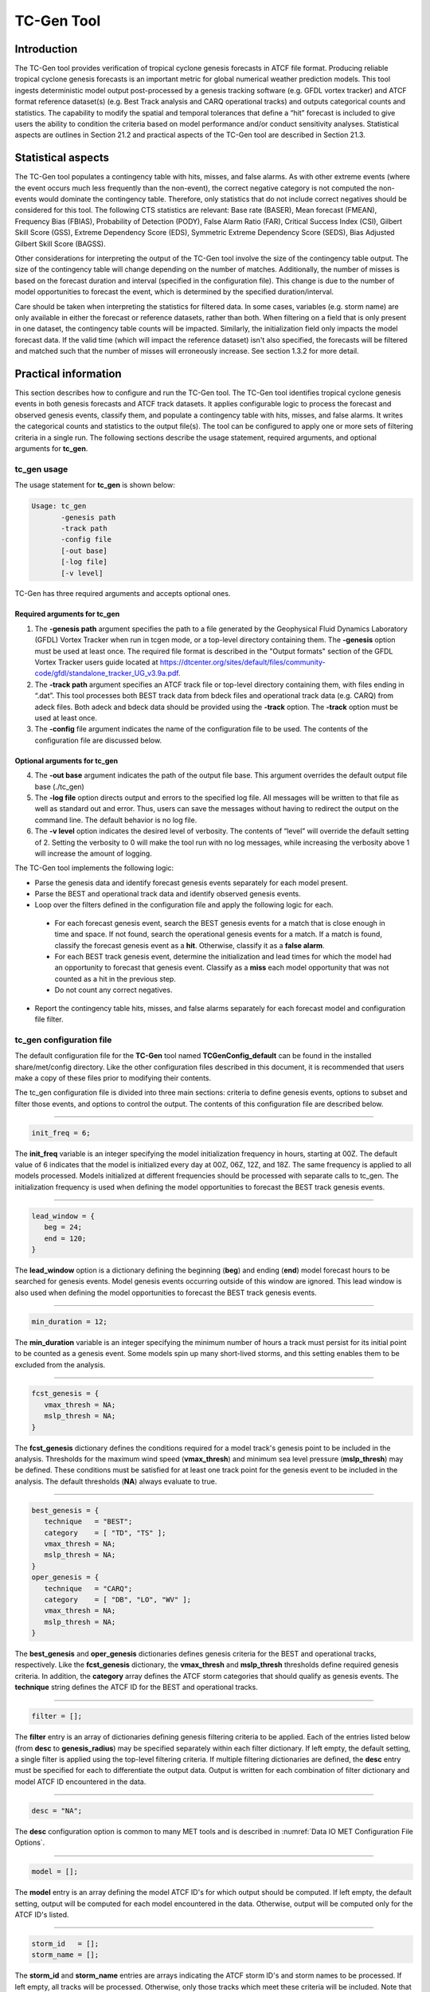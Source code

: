 .. _tc-gen:

TC-Gen Tool
===========

Introduction
____________

The TC-Gen tool provides verification of tropical cyclone genesis forecasts in ATCF file format. Producing reliable tropical cyclone genesis forecasts is an important metric for global numerical weather prediction models. This tool ingests deterministic model output post-processed by a genesis tracking software (e.g. GFDL vortex tracker) and ATCF format reference dataset(s) (e.g. Best Track analysis and CARQ operational tracks) and outputs categorical counts and statistics. The capability to modify the spatial and temporal tolerances that define a “hit” forecast is included to give users the ability to condition the criteria based on model performance and/or conduct sensitivity analyses. Statistical aspects are outlines in Section 21.2 and practical aspects of the TC-Gen tool are described in Section 21.3.

Statistical aspects
___________________

The TC-Gen tool populates a contingency table with hits, misses, and false alarms. As with other extreme events (where the event occurs much less frequently than the non-event), the correct negative category is not computed the non-events would dominate the contingency table. Therefore, only statistics that do not include correct negatives should be considered for this tool. The following CTS statistics are relevant: Base rate (BASER), Mean forecast (FMEAN), Frequency Bias (FBIAS), Probability of Detection (PODY), False Alarm Ratio (FAR), Critical Success Index (CSI), Gilbert Skill Score (GSS), Extreme Dependency Score (EDS), Symmetric Extreme Dependency Score (SEDS), Bias Adjusted Gilbert Skill Score (BAGSS). 

Other considerations for interpreting the output of the TC-Gen tool involve the size of the contingency table output. The size of the contingency table will change depending on the number of matches. Additionally, the number of misses is based on the forecast duration and interval (specified in the configuration file). This change is due to the number of model opportunities to forecast the event, which is determined by the specified duration/interval.

Care should be taken when interpreting the statistics for filtered data. In some cases, variables (e.g. storm name) are only available in either the forecast or reference datasets, rather than both. When filtering on a field that is only present in one dataset, the contingency table counts will be impacted. Similarly, the initialization field only impacts the model forecast data. If the valid time (which will impact the reference dataset) isn't also specified, the forecasts will be filtered and matched such that the number of misses will erroneously increase. See section 1.3.2 for more detail.

Practical information
_____________________

This section describes how to configure and run the TC-Gen tool. The TC-Gen tool identifies tropical cyclone genesis events in both genesis forecasts and ATCF track datasets. It applies configurable logic to process the forecast and observed genesis events, classify them, and populate a contingency table with hits, misses, and false alarms. It writes the categorical counts and statistics to the output file(s). The tool can be configured to apply one or more sets of filtering criteria in a single run. The following sections describe the usage statement, required arguments, and optional arguments for **tc_gen**.

tc_gen usage
~~~~~~~~~~~~

The usage statement for **tc_gen** is shown below:

.. code-block:: none

  Usage: tc_gen
         -genesis path
         -track path
         -config file
         [-out base]
         [-log file]
         [-v level]

TC-Gen has three required arguments and accepts optional ones.

Required arguments for tc_gen
^^^^^^^^^^^^^^^^^^^^^^^^^^^^^

1. The **-genesis path** argument specifies the path to a file generated by the Geophysical Fluid Dynamics Laboratory (GFDL) Vortex Tracker when run in tcgen mode, or a top-level directory containing them. The **-genesis** option must be used at least once. The required file format is described in the "Output formats" section of the GFDL Vortex Tracker users guide located at https://dtcenter.org/sites/default/files/community-code/gfdl/standalone_tracker_UG_v3.9a.pdf.

2. The **-track path** argument specifies an ATCF track file or top-level directory containing them, with files ending in “.dat”. This tool processes both BEST track data from bdeck files and operational track data (e.g. CARQ) from adeck files. Both adeck and bdeck data should be provided using the **-track** option. The **-track** option must be used at least once.

3. The **-config** file argument indicates the name of the configuration file to be used. The contents of the configuration file are discussed below.

Optional arguments for tc_gen
^^^^^^^^^^^^^^^^^^^^^^^^^^^^^

4. The **-out base** argument indicates the path of the output file base. This argument overrides the default output file base (./tc_gen)

5. The **-log file** option directs output and errors to the specified log file. All messages will be written to that file as well as standard out and error. Thus, users can save the messages without having to redirect the output on the command line. The default behavior is no log file. 

6. The **-v level** option indicates the desired level of verbosity. The contents of “level” will override the default setting of 2. Setting the verbosity to 0 will make the tool run with no log messages, while increasing the verbosity above 1 will increase the amount of logging.

The TC-Gen tool implements the following logic:

* Parse the genesis data and identify forecast genesis events separately for each model present.

* Parse the BEST and operational track data and identify observed genesis events.

* Loop over the filters defined in the configuration file and apply the following logic for each.

 * For each forecast genesis event, search the BEST genesis events for a match that is close enough in time and space. If not found, search the operational genesis events for a match. If a match is found, classify the forecast genesis event as a **hit**. Otherwise, classify it as a **false alarm**.
   
 * For each BEST track genesis event, determine the initialization and lead times for which the model had an opportunity to forecast that genesis event. Classify as a **miss** each model opportunity that was not counted as a hit in the previous step.
   
 * Do not count any correct negatives.

* Report the contingency table hits, misses, and false alarms separately for each forecast model and configuration file filter.

tc_gen configuration file
~~~~~~~~~~~~~~~~~~~~~~~~~

The default configuration file for the **TC-Gen** tool named **TCGenConfig_default** can be found in the installed share/met/config directory. Like the other configuration files described in this document, it is recommended that users make a copy of these files prior to modifying their contents.

The tc_gen configuration file is divided into three main sections: criteria to define genesis events, options to subset and filter those events, and options to control the output. The contents of this configuration file are described below.

______________________

.. code-block:: none

  init_freq = 6;

The **init_freq** variable is an integer specifying the model initialization frequency in hours, starting at 00Z. The default value of 6 indicates that the model is initialized every day at 00Z, 06Z, 12Z, and 18Z. The same frequency is applied to all models processed. Models initialized at different frequencies should be processed with separate calls to tc_gen. The initialization frequency is used when defining the model opportunities to forecast the BEST track genesis events.

______________________

.. code-block:: none

  lead_window = {
     beg = 24;
     end = 120;
  }

The **lead_window** option is a dictionary defining the beginning (**beg**) and ending (**end**) model forecast hours to be searched for genesis events. Model genesis events occurring outside of this window are ignored. This lead window is also used when defining the model opportunities to forecast the BEST track genesis events.

______________________

.. code-block:: none

  min_duration = 12;

The **min_duration** variable is an integer specifying the minimum number of hours a track must persist for its initial point to be counted as a genesis event. Some models spin up many short-lived storms, and this setting enables them to be excluded from the analysis.

______________________

.. code-block:: none

  fcst_genesis = {
     vmax_thresh = NA;
     mslp_thresh = NA;
  }

The **fcst_genesis** dictionary defines the conditions required for a model track's genesis point to be included in the analysis. Thresholds for the maximum wind speed (**vmax_thresh**) and minimum sea level pressure (**mslp_thresh**) may be defined. These conditions must be satisfied for at least one track point for the genesis event to be included in the analysis. The default thresholds (**NA**) always evaluate to true.

______________________

.. code-block:: none

  best_genesis = {
     technique   = "BEST";
     category    = [ "TD", "TS" ];
     vmax_thresh = NA;
     mslp_thresh = NA;
  }
  oper_genesis = {
     technique   = "CARQ";
     category    = [ "DB", "LO", "WV" ];
     vmax_thresh = NA;
     mslp_thresh = NA;
  }

The **best_genesis** and **oper_genesis** dictionaries defines genesis criteria for the BEST and operational tracks, respectively. Like the **fcst_genesis** dictionary, the **vmax_thresh** and **mslp_thresh** thresholds define required genesis criteria. In addition, the **category** array defines the ATCF storm categories that should qualify as genesis events. The **technique** string defines the ATCF ID for the BEST and operational tracks.

______________________

.. code-block:: none

  filter = [];

The **filter** entry is an array of dictionaries defining genesis filtering criteria to be applied. Each of the entries listed below (from **desc** to **genesis_radius**) may be specified separately within each filter dictionary. If left empty, the default setting, a single filter is applied using the top-level filtering criteria. If multiple filtering dictionaries are defined, the **desc** entry must be specified for each to differentiate the output data. Output is written for each combination of filter dictionary and model ATCF ID encountered in the data.

______________________

.. code-block:: none

  desc = "NA";

The **desc** configuration option is common to many MET tools and is described in :numref:`Data IO MET Configuration File Options`.

______________________

.. code-block:: none

  model = [];

The **model** entry is an array defining the model ATCF ID's for which output should be computed. If left empty, the default setting, output will be computed for each model encountered in the data. Otherwise, output will be computed only for the ATCF ID's listed.

______________________

.. code-block:: none

  storm_id   = [];
  storm_name = [];

The **storm_id** and **storm_name** entries are arrays indicating the ATCF storm ID's and storm names to be processed. If left empty, all tracks will be processed. Otherwise, only those tracks which meet these criteria will be included. Note that these strings only appear in the BEST and operational tracks, not the forecast genesis data. Therefore, these filters only apply to the BEST and operational tracks. Care should be given when interpreting the contingency table results for filtered data.

______________________

.. code-block:: none

  init_beg = "";
  init_end = "";

The **init_beg** and **init_end** entries are strings in YYYYMMDD[_HH[MMSS]] format which defining which forecast and operational tracks initializations to be processed. If left empty, all tracks will be used. Otherwise, only those tracks whose initialization time falls within the window will be included. Note that these settings only apply to the forecast and operational tracks, not the BEST tracks, for which the initialization time is undefined. Care should be given when interpreting the contingency table results for filtered data.

______________________

.. code-block:: none

  valid_beg = "";
  valid_end = "";

The **valid_beg** and **valid_end** entries are similar to **init_beg** and **init_end**, described above. However, they are applied to all genesis data sources. Only those tracks falling completely inside this window are included in the analysis.

______________________

.. code-block:: none

  init_hour = [];
  lead      = [];

The **init_hour** and **lead** entries are arrays of strings in HH[MMSS] format defining which forecast and operational tracks should be included. If left empty, all tracks will be used. Otherwise, only those forecast and operational tracks whose initialization hour and lead times appear in the list will be used. Note that these settings only apply to the forecast and operational tracks, not the BEST tracks, for which the initialization time is undefined. Care should be given when interpreting the contingency table results for filtered data.

______________________

.. code-block:: none

  vx_mask = "MET_BASE/tc_data/basin_global_tenth_degree.nc \
             { 'name=\”basin\”;level=\”(*,*)\”; } ==1";

The **vx_mask** entry is a string defining the path to a Lat/Lon polyline file or a gridded data file that MET can read to subset the results spatially. If specified, only those genesis events whose Lat/Lon location falls within the specified area will be included. The MET code includes the file **basin_global_tenth_degree.nc**, which contains a global definition of the Regional Specialized Meteorology Centers (RSMC) and hurricane basin regions. The above example uses this file to stratify genesis results for the Atlantic Basin, where the **basin** variable equals ones.

______________________

.. code-block:: none

  dland_thresh = NA;

The **dland_thresh** entry is a threshold defining whether the genesis event should be included based on it's distance to land. The default threshold (**NA**) always evaluate to true.

______________________

.. code-block:: none

  genesis_window = {
     beg = -24;
     end =  24;
  }

The **genesis_window** entry defines a matching time window, in hours, relative to the forecast genesis time. When searching for a match, only those BEST/operational genesis events which occur within this time window will be considered. Increasing this time window should lead to an increase in hits.

______________________

.. code-block:: none

  genesis_radius = 300;

The **genesis_radius** entry defines a search radius, in km, relative to the forecast genesis location. When searching for a match, only those BEST/operational genesis events which occur within this radius will be considered. Increasing this search radius should lead to an increase in hits.

______________________

.. code-block:: none

  ci_alpha = 0.05;
  output_flag = {
     fho = BOTH;
     ctc = BOTH;
     cts = BOTH;
  }
  dland_file = "MET_BASE/tc_data/dland_global_tenth_degree.nc";
  version    = "V9.0";

The configuration options listed above are common to many MET tools and are described in :numref:`Data IO MET Configuration File Options`. Note that TC-Gen writes output for 2x2 contingency tables to the **FHO, CTC**, and **CTS** line types.

tc_gen output
~~~~~~~~~~~~~

TC-Gen produces output in STAT and, optionally, ASCII format. The ASCII output duplicates the STAT output but has the data organized by line type. The output files are created based on the **-out** command line argument. The default output base name, “./tc_gen” writes output files in the current working directory named “tc_gen.stat” and, optionally, “tc_gen_fho.txt”, “tc_gen_ctc.txt”, and “tc_gen_cts.txt”. The contents of these output files are described in section :numref:`point_stat-output`.

Like all STAT output, the output of TC-Gen may be further processed using the Stat-Analysis tool, described in :numref:`stat-analysis`.
